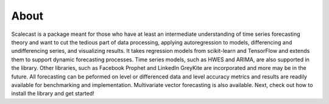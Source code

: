 About
========

Scalecast is a package meant for those who have at least an intermediate understanding of time series forecasting theory and want to cut the tedious part of data processing, applying autoregression to models, differencing and undifferencing series, and visualizing results. It takes regression models from scikit-learn and TensorFlow and extends them to support dynamic forecasting processes. Time series models, such as HWES and ARIMA, are also supported in the library. Other libraries, such as Facebook Prophet and LinkedIn GreyKite are incorporated and more may be in the future. All forecasting can be peformed on level or differenced data and level accuracy metrics and results are readily available for benchmarking and implementation. Multivariate vector forecasting is also available. Next, check out how to install the library and get started!